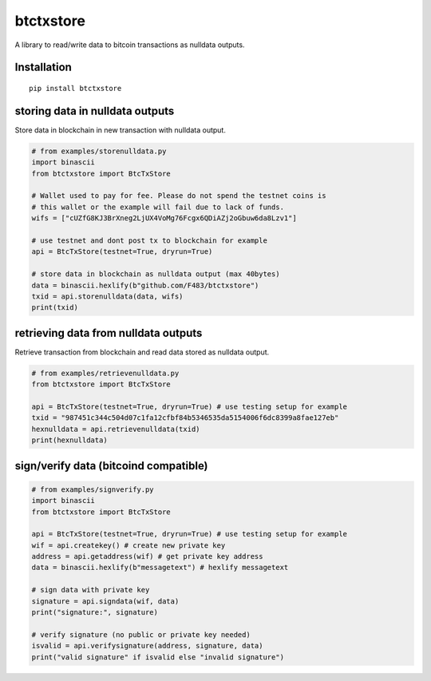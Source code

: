 ##########
btctxstore
##########

A library to read/write data to bitcoin transactions as nulldata outputs.

============
Installation
============

::

  pip install btctxstore


================================
storing data in nulldata outputs
================================

Store data in blockchain in new transaction with nulldata output.

.. code:: python

  # from examples/storenulldata.py
  import binascii
  from btctxstore import BtcTxStore

  # Wallet used to pay for fee. Please do not spend the testnet coins is 
  # this wallet or the example will fail due to lack of funds.
  wifs = ["cUZfG8KJ3BrXneg2LjUX4VoMg76Fcgx6QDiAZj2oGbuw6da8Lzv1"]

  # use testnet and dont post tx to blockchain for example
  api = BtcTxStore(testnet=True, dryrun=True)

  # store data in blockchain as nulldata output (max 40bytes)
  data = binascii.hexlify(b"github.com/F483/btctxstore")
  txid = api.storenulldata(data, wifs)
  print(txid)


=====================================
retrieving data from nulldata outputs
=====================================

Retrieve transaction from blockchain and read data stored as nulldata output.

.. code:: python

  # from examples/retrievenulldata.py
  from btctxstore import BtcTxStore

  api = BtcTxStore(testnet=True, dryrun=True) # use testing setup for example
  txid = "987451c344c504d07c1fa12cfbf84b5346535da5154006f6dc8399a8fae127eb"
  hexnulldata = api.retrievenulldata(txid)
  print(hexnulldata)


======================================
sign/verify data (bitcoind compatible)
======================================

.. code:: python

  # from examples/signverify.py
  import binascii
  from btctxstore import BtcTxStore

  api = BtcTxStore(testnet=True, dryrun=True) # use testing setup for example
  wif = api.createkey() # create new private key
  address = api.getaddress(wif) # get private key address
  data = binascii.hexlify(b"messagetext") # hexlify messagetext

  # sign data with private key
  signature = api.signdata(wif, data)
  print("signature:", signature)

  # verify signature (no public or private key needed)
  isvalid = api.verifysignature(address, signature, data)
  print("valid signature" if isvalid else "invalid signature")


